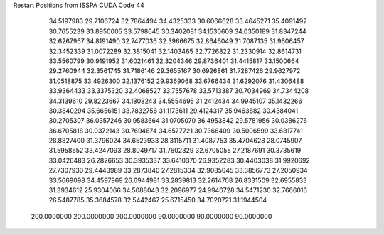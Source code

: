 Restart Positions from ISSPA CUDA Code
44
  34.5197983  29.7106724  32.7864494  34.4325333  30.6066628  33.4645271
  35.4091492  30.7655239  33.8950005  33.5798645  30.3402081  34.1530609
  34.0350189  31.8347244  32.6267967  34.8191490  32.7477036  32.3966675
  32.8646049  31.7087135  31.9606457  32.3452339  31.0072289  32.3815041
  32.1403465  32.7726822  31.2330914  32.8614731  33.5560799  30.9191952
  31.6021461  32.3204346  29.8736401  31.4415817  33.1500664  29.2760944
  32.3561745  31.7186146  29.3655167  30.6926861  31.7287426  29.9627972
  31.0518875  33.4926300  32.1376152  29.9369068  33.6766434  31.6292076
  31.4306488  33.9364433  33.3375320  32.4068527  33.7557678  33.5713387
  30.7034969  34.7344208  34.3139610  29.8223667  34.1808243  34.5554695
  31.2412434  34.9945107  35.1432266  30.3840294  35.6656151  33.7832756
  31.1173611  29.4124317  35.9463882  30.4384041  30.2705307  36.0357246
  30.9583664  31.0705070  36.4953842  29.5781956  30.0386276  36.6705818
  30.0372143  30.7694874  34.6577721  30.7366409  30.5006599  33.6817741
  28.8827400  31.3796024  34.6523933  28.3115711  31.4087753  35.4704628
  28.0745907  31.5958652  33.4247093  28.8049717  31.7602329  32.6705055
  27.2187691  30.3735619  33.0426483  26.2826653  30.3935337  33.6410370
  26.9352283  30.4403038  31.9920692  27.7307930  29.4443989  33.2873840
  27.2815304  32.9085045  33.3856773  27.2050934  33.5669098  34.4597969
  26.6944981  33.2839813  32.2614708  26.8331509  32.6955833  31.3934612
  25.9304066  34.5088043  32.2096977  24.9946728  34.5471230  32.7666016
  26.5487785  35.3684578  32.5442467  25.6715450  34.7020721  31.1944504
 200.0000000 200.0000000 200.0000000  90.0000000  90.0000000  90.0000000
